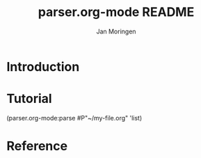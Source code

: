 #+TITLE:       parser.org-mode README
#+AUTHOR:      Jan Moringen
#+EMAIL:       jmoringe@techfak.uni-bielefeld.de
#+DESCRIPTION:
#+KEYWORDS:
#+LANGUAGE: en

* Introduction
* Tutorial
#+BEGIN_SRC: lisp
(parser.org-mode:parse #P"~/my-file.org" 'list)
#+END_SRC
* Reference
